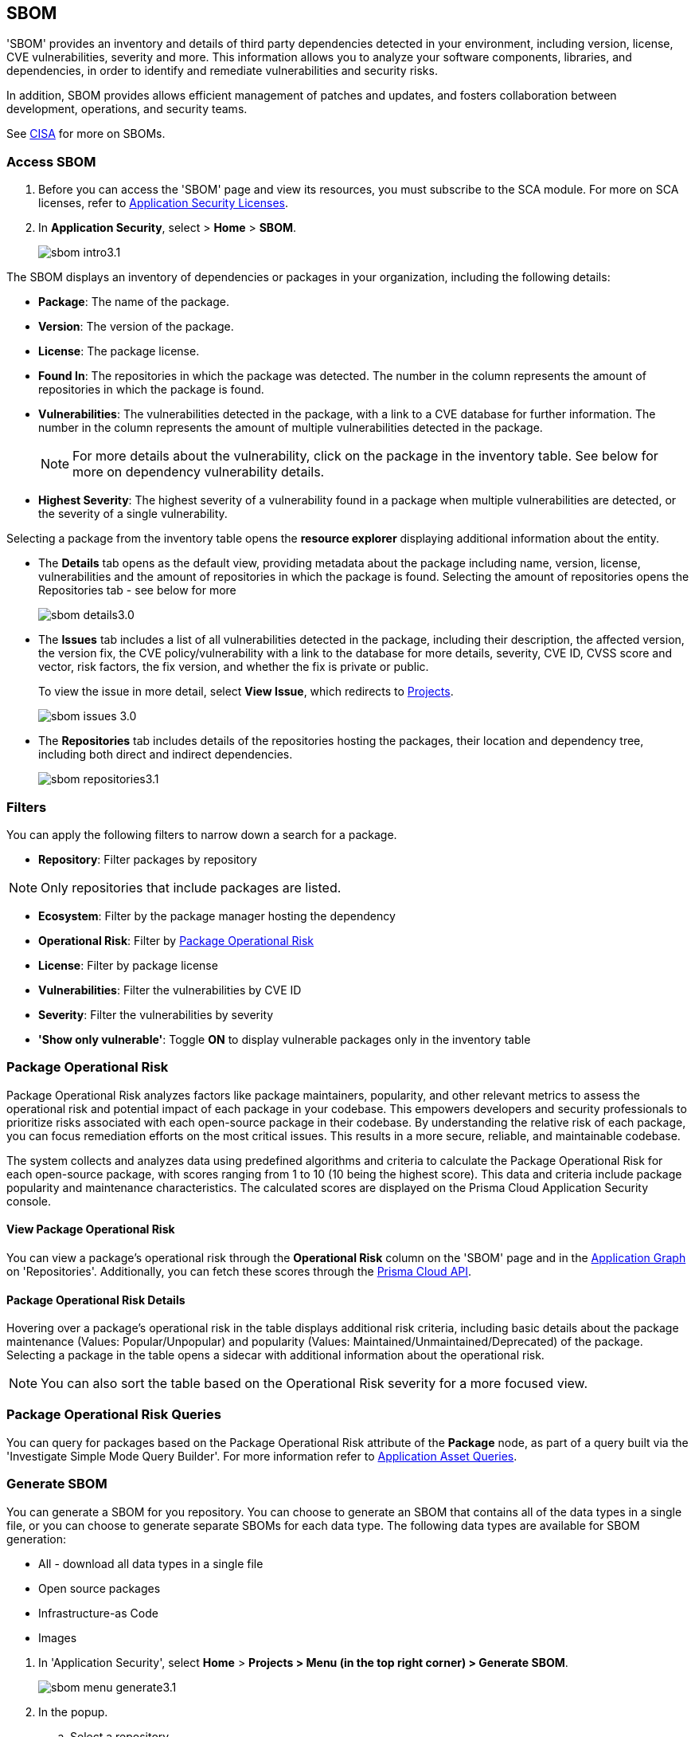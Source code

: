 == SBOM

'SBOM' provides an inventory and details of third party dependencies detected in your environment, including version, license, CVE vulnerabilities, severity and more. This information allows you to analyze your software components, libraries, and dependencies, in order to identify and remediate vulnerabilities and security risks. 

In addition, SBOM provides allows efficient management of patches and updates, and fosters collaboration between development, operations, and security teams.  

See https://www.cisa.gov/sbom[CISA] for more on SBOMs.

[.task]

=== Access SBOM

[.procedure]

. Before you can access the 'SBOM' page and view its resources, you must subscribe to the SCA module. For more on SCA licenses, refer to xref:../get-started/application-security-license-types.adoc[Application Security Licenses].
//TODO: Update path

. In *Application Security*, select > *Home* > *SBOM*.
+
image::application-security/sbom-intro3.1.png[]

The SBOM displays an inventory of dependencies or packages in your organization, including the following details:

* *Package*: The name of the package.
* *Version*: The version of the package.
* *License*: The package license.
* *Found In*: The repositories in which the package was detected. The number in the column represents the amount of repositories in which the package is found.
* *Vulnerabilities*: The vulnerabilities detected in the package, with a link to a CVE database for further information. The number in the column represents the amount of multiple vulnerabilities detected in the package.
+
NOTE: For more details about the vulnerability, click on the package in the inventory table. See below for more on dependency vulnerability details.
* *Highest Severity*: The highest severity of a vulnerability found in a package when multiple vulnerabilities are detected, or the severity of a single vulnerability.

Selecting a package from the inventory table opens the *resource explorer* displaying additional information about the entity.

* The *Details* tab opens as the default view, providing metadata about the package including name, version, license, vulnerabilities and the amount of repositories in which the package is found. Selecting the amount of repositories opens the Repositories tab - see below for more
+
image::application-security/sbom-details3.0.png[]

* The *Issues* tab includes a list of all vulnerabilities detected in the package, including their description, the affected version, the version fix, the CVE policy/vulnerability with a link to the database for more details, severity, CVE ID, CVSS score and vector, risk factors, the fix version, and whether the fix is private or public.
+
To view the issue in more detail, select *View Issue*, which redirects to xref:../risk-management/monitor-and-manage-code-build/monitor-and-manage-code-build.adoc[Projects].
+
image::application-security/sbom-issues-3.0.png[]

* The *Repositories* tab includes details of the repositories hosting the packages, their location and dependency tree, including both direct and indirect dependencies.
+
image::application-security/sbom-repositories3.1.png[]

//and the xref:../supply-chain-security.adoc[Supply Chain Graph]
//TODO: The content was on line 40. @JBakstPaloAlto -please add it back when the content is up later in the Q.

=== Filters

You can apply the following filters to narrow down a search for a package.

* *Repository*: Filter packages by repository

NOTE: Only repositories that include packages are listed.

* *Ecosystem*: Filter by the package manager hosting the dependency

//* *Images*: Filter by the image hosting the dependency.

* *Operational Risk*: Filter by <<#package-op-risk,Package Operational Risk>>

//*Package Insights: includes maintenance and popularity package values

* *License*: Filter by package license

* *Vulnerabilities*: Filter the vulnerabilities by CVE ID

* *Severity*: Filter the vulnerabilities by severity

* *'Show only vulnerable'*: Toggle *ON* to display vulnerable packages only in the inventory table

//[.task]

[#package-op-risk]
=== Package Operational Risk

Package Operational Risk analyzes factors like package maintainers, popularity, and other relevant metrics to assess the operational risk and potential impact of each package in your codebase. This empowers developers and security professionals to prioritize risks associated with each open-source package in their codebase. By understanding the relative risk of each package, you can focus remediation efforts on the most critical issues. This results in  a more secure, reliable, and maintainable codebase.

The system collects and analyzes data using predefined algorithms and criteria to calculate the Package Operational Risk for each open-source package, with scores ranging from 1 to 10 (10 being the highest score). This data and criteria include package popularity and maintenance characteristics. The calculated scores are displayed on the Prisma Cloud Application Security console.


==== View Package Operational Risk

You can view a package's operational risk through the *Operational Risk* column on the 'SBOM' page and in the xref:../repositories.adoc#app-graph[Application Graph] on 'Repositories'. Additionally, you can fetch these scores through the https://pan.dev/prisma-cloud/api/code/sbom-dependencies/[Prisma Cloud API].


==== Package Operational Risk Details

Hovering over a package's operational risk in the table displays additional risk criteria, including basic details about the package maintenance (Values: Popular/Unpopular) and popularity (Values: Maintained/Unmaintained/Deprecated) of the package. Selecting a package in the table opens a sidecar with additional information about the operational risk.

NOTE: You can also sort the table based on the Operational Risk severity for a more focused view.

=== Package Operational Risk Queries

You can query for packages based on the Package Operational Risk attribute of the *Package* node, as part of a query built via the 'Investigate Simple Mode Query Builder'. For more information refer to xref:../../../search-and-investigate/application-asset-queries/application-asset-queries.adoc[Application Asset Queries].


=== Generate SBOM

You can generate a SBOM for you repository. You can choose to generate an SBOM that contains all of the data types in a single file, or you can choose to generate separate SBOMs for each data type. The following data types are available for SBOM generation:

* All - download all data types in a single file
* Open source packages
* Infrastructure-as Code
* Images

[.procedure]

. In 'Application Security', select *Home* > *Projects > Menu (in the top right corner) > Generate SBOM*.
+
image::application-security/sbom-menu-generate3.1.png[]

. In the popup.
.. Select a repository.
.. Select a type of output. Values: CycloneDX, CSV files.
. .Select a data type.
.. Click *Generate*.
+
image::application-security/sbom-generate-popup3.0.png[]
+
When applying filters, the generated data will only include filtered data.

